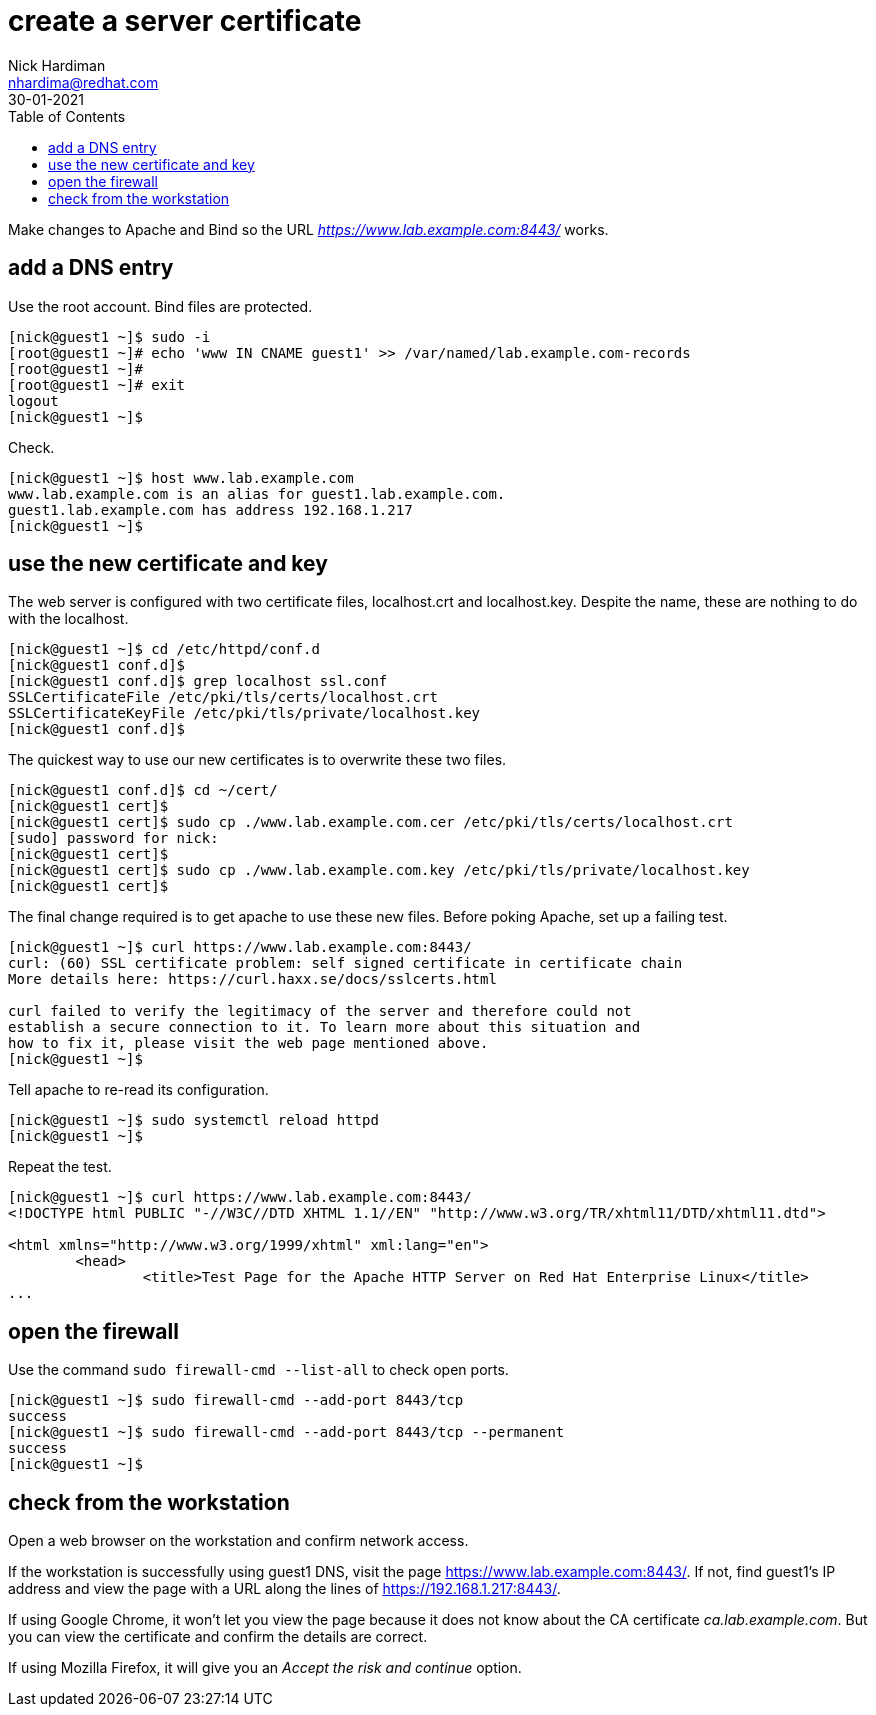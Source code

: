 = create a server certificate
Nick Hardiman <nhardima@redhat.com>
:source-highlighter: highlight.js
:toc:
:revdate: 30-01-2021


Make changes to Apache and Bind so the URL _https://www.lab.example.com:8443/_ works. 

== add a DNS entry 

Use the root account. Bind files are protected. 

[source,shell]
....
[nick@guest1 ~]$ sudo -i
[root@guest1 ~]# echo 'www IN CNAME guest1' >> /var/named/lab.example.com-records
[root@guest1 ~]# 
[root@guest1 ~]# exit
logout
[nick@guest1 ~]$ 
....

Check. 

[source,shell]
....
[nick@guest1 ~]$ host www.lab.example.com
www.lab.example.com is an alias for guest1.lab.example.com.
guest1.lab.example.com has address 192.168.1.217
[nick@guest1 ~]$ 
....


== use the new certificate and key

The web server is configured with two certificate files, localhost.crt and localhost.key. 
Despite the name, these are nothing to do with the localhost. 

[source,shell]
....
[nick@guest1 ~]$ cd /etc/httpd/conf.d
[nick@guest1 conf.d]$ 
[nick@guest1 conf.d]$ grep localhost ssl.conf 
SSLCertificateFile /etc/pki/tls/certs/localhost.crt
SSLCertificateKeyFile /etc/pki/tls/private/localhost.key
[nick@guest1 conf.d]$ 
....

The quickest way to use our new certificates is to overwrite these two files. 

[source,shell]
....
[nick@guest1 conf.d]$ cd ~/cert/
[nick@guest1 cert]$ 
[nick@guest1 cert]$ sudo cp ./www.lab.example.com.cer /etc/pki/tls/certs/localhost.crt
[sudo] password for nick: 
[nick@guest1 cert]$ 
[nick@guest1 cert]$ sudo cp ./www.lab.example.com.key /etc/pki/tls/private/localhost.key 
[nick@guest1 cert]$ 
....

The final change required is to get apache to use these new files. 
Before poking Apache, set up a failing test. 

[source,shell]
....
[nick@guest1 ~]$ curl https://www.lab.example.com:8443/
curl: (60) SSL certificate problem: self signed certificate in certificate chain
More details here: https://curl.haxx.se/docs/sslcerts.html

curl failed to verify the legitimacy of the server and therefore could not
establish a secure connection to it. To learn more about this situation and
how to fix it, please visit the web page mentioned above.
[nick@guest1 ~]$ 
....

Tell apache to re-read its configuration.  

[source,shell]
....
[nick@guest1 ~]$ sudo systemctl reload httpd
[nick@guest1 ~]$ 
....

Repeat the test. 

[source,shell]
....
[nick@guest1 ~]$ curl https://www.lab.example.com:8443/
<!DOCTYPE html PUBLIC "-//W3C//DTD XHTML 1.1//EN" "http://www.w3.org/TR/xhtml11/DTD/xhtml11.dtd">

<html xmlns="http://www.w3.org/1999/xhtml" xml:lang="en">
	<head>
		<title>Test Page for the Apache HTTP Server on Red Hat Enterprise Linux</title>
...
....

== open the firewall 

Use the command `sudo firewall-cmd --list-all` to check open ports. 

[source,shell]
....
[nick@guest1 ~]$ sudo firewall-cmd --add-port 8443/tcp
success
[nick@guest1 ~]$ sudo firewall-cmd --add-port 8443/tcp --permanent
success
[nick@guest1 ~]$ 
....

== check from the workstation

Open a web browser on the workstation and confirm network access. 

If the workstation is successfully using guest1 DNS, visit the page https://www.lab.example.com:8443/. 
If not, find guest1's IP address and view the page with a URL along the lines of https://192.168.1.217:8443/.

If using Google Chrome, it won't let you view the page because it does not know about the CA certificate _ca.lab.example.com_.
But you can view the certificate and confirm the details are correct. 

If using Mozilla Firefox, it will give you an _Accept the risk and continue_ option. 


